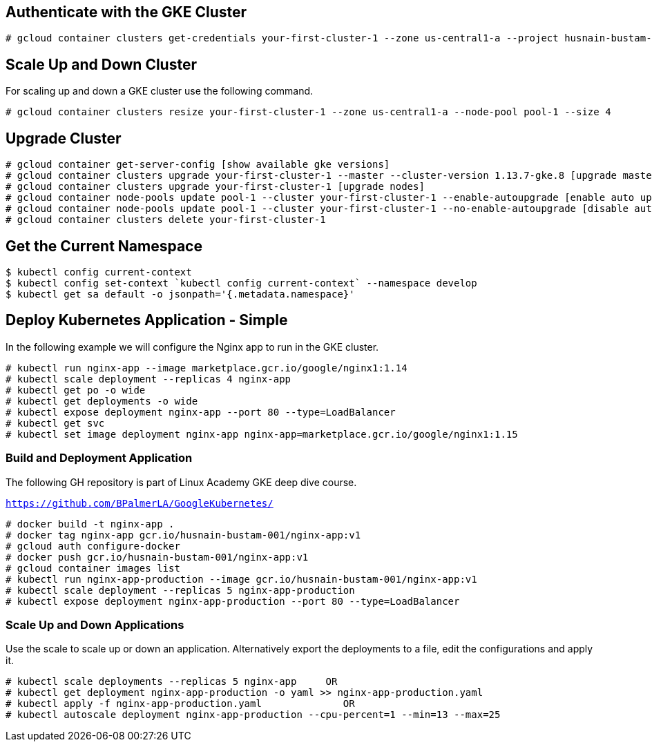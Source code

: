 == Authenticate with the GKE Cluster

```
# gcloud container clusters get-credentials your-first-cluster-1 --zone us-central1-a --project husnain-bustam-001
```

== Scale Up and Down Cluster
For scaling up and down a GKE cluster use the following command. 

```
# gcloud container clusters resize your-first-cluster-1 --zone us-central1-a --node-pool pool-1 --size 4
```

== Upgrade Cluster

```
# gcloud container get-server-config [show available gke versions]
# gcloud container clusters upgrade your-first-cluster-1 --master --cluster-version 1.13.7-gke.8 [upgrade master]
# gcloud container clusters upgrade your-first-cluster-1 [upgrade nodes]
# gcloud container node-pools update pool-1 --cluster your-first-cluster-1 --enable-autoupgrade [enable auto upgrade]
# gcloud container node-pools update pool-1 --cluster your-first-cluster-1 --no-enable-autoupgrade [disable auto upgrade]
# gcloud container clusters delete your-first-cluster-1
```
== Get the Current Namespace

```
$ kubectl config current-context
$ kubectl config set-context `kubectl config current-context` --namespace develop
$ kubectl get sa default -o jsonpath='{.metadata.namespace}'
```

== Deploy Kubernetes Application - Simple

In the following example we will configure the Nginx app to run in the GKE cluster. 
```
# kubectl run nginx-app --image marketplace.gcr.io/google/nginx1:1.14
# kubectl scale deployment --replicas 4 nginx-app
# kubectl get po -o wide
# kubectl get deployments -o wide
# kubectl expose deployment nginx-app --port 80 --type=LoadBalancer
# kubectl get svc
# kubectl set image deployment nginx-app nginx-app=marketplace.gcr.io/google/nginx1:1.15
```
=== Build and Deployment Application 

The following GH repository is part of Linux Academy GKE deep dive course. 

`https://github.com/BPalmerLA/GoogleKubernetes/`

```
# docker build -t nginx-app .
# docker tag nginx-app gcr.io/husnain-bustam-001/nginx-app:v1
# gcloud auth configure-docker
# docker push gcr.io/husnain-bustam-001/nginx-app:v1
# gcloud container images list
# kubectl run nginx-app-production --image gcr.io/husnain-bustam-001/nginx-app:v1
# kubectl scale deployment --replicas 5 nginx-app-production
# kubectl expose deployment nginx-app-production --port 80 --type=LoadBalancer
```
=== Scale Up and Down Applications
Use the scale to scale up or down an application. Alternatively export the deployments to a file, edit the configurations and apply it.

```
# kubectl scale deployments --replicas 5 nginx-app     OR
# kubectl get deployment nginx-app-production -o yaml >> nginx-app-production.yaml
# kubectl apply -f nginx-app-production.yaml              OR
# kubectl autoscale deployment nginx-app-production --cpu-percent=1 --min=13 --max=25
```
